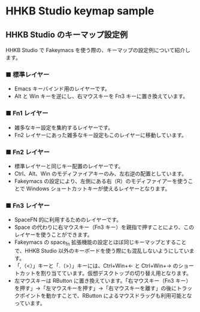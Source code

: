 #+STARTUP: showall indent

* HHKB Studio keymap sample

** HHKB Studio のキーマップ設定例

HHKB Studio で Fakeymacs を使う際の、キーマップの設定例について紹介します。

*** ■ 標準レイヤー

- Emacs キーバインド用のレイヤーです。
- Alt と Win キーを逆にし、右マウスキーを Fn3 キーに置き換えています。

[[/fakeymacs_manuals/HHKB_Studio_keymap_sample/Std_layer.png]]

*** ■ Fn1 レイヤー

- 雑多なキー設定を集約するレイヤーです。
- Fn2 レイヤーにあった雑多なキー設定もこのレイヤーに移動しています。

[[/fakeymacs_manuals/HHKB_Studio_keymap_sample/Fn1_layer.png]]

*** ■ Fn2 レイヤー

- 標準レイヤーと同じキー配置のレイヤーです。
- Ctrl、Alt、Win のモディファイアキーのみ、左右逆の配置としています。
- Fakeymacs の設定により、左側にある右（R）のモディファイアーを使うことで Windows ショートカットキーが使えるレイヤーとなります。

[[/fakeymacs_manuals/HHKB_Studio_keymap_sample/Fn2_layer.png]]

*** ■ Fn3 レイヤー

- SpaceFN 的に利用するためのレイヤーです。
- Space の代わりに右マウスキー（Fn3 キー）を親指で押すことにより、このレイヤーを使うことができます。
- Fakeymacs の space_fn 拡張機能の設定とほぼ同じキーマップとすることで、HHKB Studio 以外のキーボードを使う際にも混乱しないようにしています。
- 「,（<）」キーと「.（>）」キーには、Ctrl+Win+← と Ctrl+Win+→ のショートカットを割り当てています。仮想デスクトップの切り替え用となります。
- 左マウスキーは RButton に置き換えています。「右マウスキー（Fn3 キー）を押す」→「左マウスキーを押す」→「右マウスキーを離す」の後にトラックポイントを動かすことで、RButton によるマウスドラッグも利用可能となっています。

[[/fakeymacs_manuals/HHKB_Studio_keymap_sample/Fn3_layer.png]]

